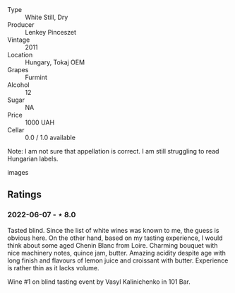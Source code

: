- Type :: White Still, Dry
- Producer :: Lenkey Pinceszet
- Vintage :: 2011
- Location :: Hungary, Tokaj OEM
- Grapes :: Furmint
- Alcohol :: 12
- Sugar :: NA
- Price :: 1000 UAH
- Cellar :: 0.0 / 1.0 available

Note: I am not sure that appellation is correct. I am still struggling to read Hungarian labels.
- images :: [[file:/images/4a/169cba-26aa-4d74-a03a-07a7bea905db/2022-06-08-08-40-30-8E9A0699-5012-4DDB-800C-88569D622FF1-1-105-c.jpeg]]

** Ratings

*** 2022-06-07 - ⋆ 8.0

Tasted blind. Since the list of white wines was known to me, the guess is obvious here. On the other hand, based on my tasting experience, I would think about some aged Chenin Blanc from Loire. Charming bouquet with nice machinery notes, quince jam, butter. Amazing acidity despite age with long finish and flavours of lemon juice and croissant with butter. Experience is rather thin as it lacks volume.

Wine #1 on blind tasting event by Vasyl Kalinichenko in 101 Bar.

